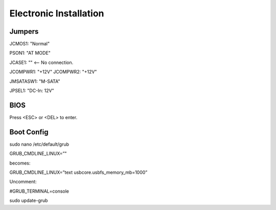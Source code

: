Electronic Installation
=======================

Jumpers
-------


JCMOS1: "Normal"

PSON1: "AT MODE"

JCASE1: "" <-- No connection.

JCOMPWR1: "+12V"
JCOMPWR2: "+12V"

JMSATASW1: "M-SATA"

JPSEL1: "DC-In: 12V"


BIOS
----

Press <ESC> or <DEL> to enter.


Boot Config
-----------

sudo nano /etc/default/grub

GRUB_CMDLINE_LINUX=”"

becomes:

GRUB_CMDLINE_LINUX=”text usbcore.usbfs_memory_mb=1000”

Uncomment:

#GRUB_TERMINAL=console

sudo update-grub
